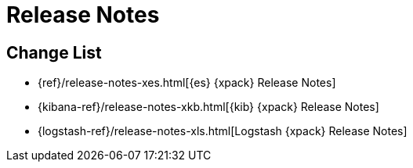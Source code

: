 
[[xpack-release-notes]]
= Release Notes

[partintro]
--
This section summarizes the changes in each release for all of the {xpack}
components: {security}, {monitoring}, {watcher}, {reporting}, {xpackml}, and
{graph}.

As a general rule, we strive to keep backwards compatibility between minor
versions, but there might be breaking changes between major versions. Breaking
changes are listed at the top of the release notes for each version.

--

[[xpack-change-list]]
== Change List

* {ref}/release-notes-xes.html[{es} {xpack} Release Notes]
* {kibana-ref}/release-notes-xkb.html[{kib} {xpack} Release Notes]
* {logstash-ref}/release-notes-xls.html[Logstash {xpack} Release Notes]
